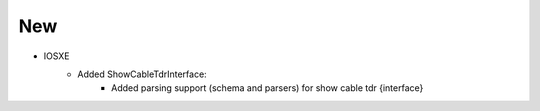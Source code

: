 --------------------------------------------------------------------------------
                            New
--------------------------------------------------------------------------------
* IOSXE
    * Added ShowCableTdrInterface:
        * Added parsing support (schema and parsers) for show cable tdr {interface}
